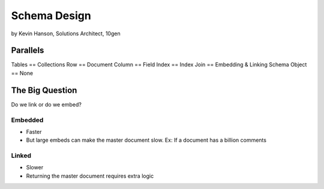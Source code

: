 ==========================================
Schema Design
==========================================

by Kevin Hanson, Solutions Architect, 10gen

Parallels
==========

Tables == Collections
Row == Document
Column == Field
Index == Index
Join == Embedding & Linking
Schema Object == None

The Big Question
=================

Do we link or do we embed?

Embedded
---------

* Faster
* But large embeds can make the master document slow. Ex: If a document has a billion comments

Linked
--------

* Slower
* Returning the master document requires extra logic
